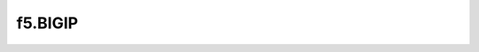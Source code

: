 .. _profile-f5.BIGIP:

========
f5.BIGIP
========

.. contents:: On this page
    :local:
    :backlinks: none
    :depth: 1
    :class: singlecol

.. todo::
    Describe *f5.BIGIP* profile

